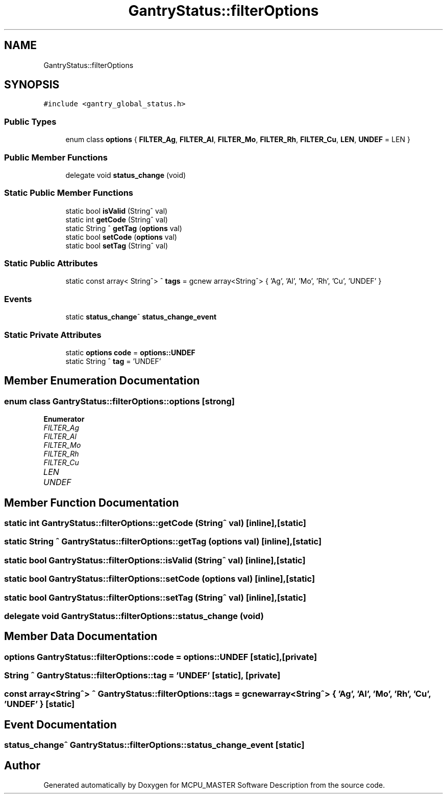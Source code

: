 .TH "GantryStatus::filterOptions" 3MCPU_MASTER Software Description" \" -*- nroff -*-
.ad l
.nh
.SH NAME
GantryStatus::filterOptions
.SH SYNOPSIS
.br
.PP
.PP
\fC#include <gantry_global_status\&.h>\fP
.SS "Public Types"

.in +1c
.ti -1c
.RI "enum class \fBoptions\fP { \fBFILTER_Ag\fP, \fBFILTER_Al\fP, \fBFILTER_Mo\fP, \fBFILTER_Rh\fP, \fBFILTER_Cu\fP, \fBLEN\fP, \fBUNDEF\fP = LEN }"
.br
.in -1c
.SS "Public Member Functions"

.in +1c
.ti -1c
.RI "delegate void \fBstatus_change\fP (void)"
.br
.in -1c
.SS "Static Public Member Functions"

.in +1c
.ti -1c
.RI "static bool \fBisValid\fP (String^ val)"
.br
.ti -1c
.RI "static int \fBgetCode\fP (String^ val)"
.br
.ti -1c
.RI "static String ^ \fBgetTag\fP (\fBoptions\fP val)"
.br
.ti -1c
.RI "static bool \fBsetCode\fP (\fBoptions\fP val)"
.br
.ti -1c
.RI "static bool \fBsetTag\fP (String^ val)"
.br
.in -1c
.SS "Static Public Attributes"

.in +1c
.ti -1c
.RI "static const array< String^> ^ \fBtags\fP = gcnew array<String^> { 'Ag', 'Al', 'Mo', 'Rh', 'Cu', 'UNDEF' }"
.br
.in -1c
.SS "Events"

.in +1c
.ti -1c
.RI "static \fBstatus_change\fP^ \fBstatus_change_event\fP"
.br
.in -1c
.SS "Static Private Attributes"

.in +1c
.ti -1c
.RI "static \fBoptions\fP \fBcode\fP = \fBoptions::UNDEF\fP"
.br
.ti -1c
.RI "static String ^ \fBtag\fP = 'UNDEF'"
.br
.in -1c
.SH "Member Enumeration Documentation"
.PP 
.SS "enum class \fBGantryStatus::filterOptions::options\fP\fC [strong]\fP"

.PP
\fBEnumerator\fP
.in +1c
.TP
\fB\fIFILTER_Ag \fP\fP
.TP
\fB\fIFILTER_Al \fP\fP
.TP
\fB\fIFILTER_Mo \fP\fP
.TP
\fB\fIFILTER_Rh \fP\fP
.TP
\fB\fIFILTER_Cu \fP\fP
.TP
\fB\fILEN \fP\fP
.TP
\fB\fIUNDEF \fP\fP
.SH "Member Function Documentation"
.PP 
.SS "static int GantryStatus::filterOptions::getCode (String^ val)\fC [inline]\fP, \fC [static]\fP"

.SS "static String ^ GantryStatus::filterOptions::getTag (\fBoptions\fP val)\fC [inline]\fP, \fC [static]\fP"

.SS "static bool GantryStatus::filterOptions::isValid (String^ val)\fC [inline]\fP, \fC [static]\fP"

.SS "static bool GantryStatus::filterOptions::setCode (\fBoptions\fP val)\fC [inline]\fP, \fC [static]\fP"

.SS "static bool GantryStatus::filterOptions::setTag (String^ val)\fC [inline]\fP, \fC [static]\fP"

.SS "delegate void GantryStatus::filterOptions::status_change (void)"

.SH "Member Data Documentation"
.PP 
.SS "\fBoptions\fP GantryStatus::filterOptions::code = \fBoptions::UNDEF\fP\fC [static]\fP, \fC [private]\fP"

.SS "String ^ GantryStatus::filterOptions::tag = 'UNDEF'\fC [static]\fP, \fC [private]\fP"

.SS "const array<String^> ^ GantryStatus::filterOptions::tags = gcnew array<String^> { 'Ag', 'Al', 'Mo', 'Rh', 'Cu', 'UNDEF' }\fC [static]\fP"

.SH "Event Documentation"
.PP 
.SS "\fBstatus_change\fP^ GantryStatus::filterOptions::status_change_event\fC [static]\fP"


.SH "Author"
.PP 
Generated automatically by Doxygen for MCPU_MASTER Software Description from the source code\&.
